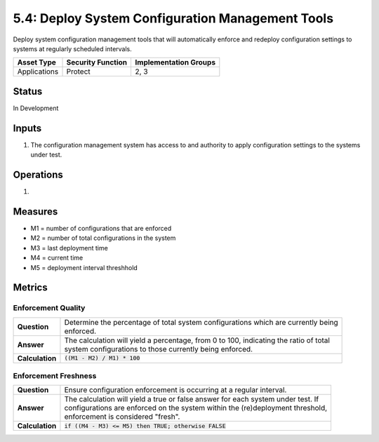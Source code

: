 5.4: Deploy System Configuration Management Tools
=========================================================
Deploy system configuration management tools that will automatically enforce and redeploy configuration settings to systems at regularly scheduled intervals.

.. list-table::
	:header-rows: 1

	* - Asset Type 
	  - Security Function
	  - Implementation Groups
	* - Applications
	  - Protect
	  - 2, 3

Status
------
In Development

Inputs
------
#. The configuration management system has access to and authority to apply configuration settings to the systems under test.

Operations
----------
#. 

Measures
--------
* M1 = number of configurations that are enforced
* M2 = number of total configurations in the system
* M3 = last deployment time
* M4 = current time
* M5 = deployment interval threshhold

Metrics
-------

Enforcement Quality
^^^^^^^^^^^^^^^^^^^^^^^^^^
.. list-table::

	* - **Question**
	  - | Determine the percentage of total system configurations which are currently being
	    | enforced.
	* - **Answer**
	  - | The calculation will yield a percentage, from 0 to 100, indicating the ratio of total
	    | system configurations to those currently being enforced.
	* - **Calculation**
	  - :code:`((M1 - M2) / M1) * 100`

Enforcement Freshness
^^^^^^^^^^^^^^^^^^^^^^^^^^
.. list-table::

	* - **Question**
	  - Ensure configuration enforcement is occurring at a regular interval.
	* - **Answer**
	  - | The calculation will yield a true or false answer for each system under test.  If
	    | configurations are enforced on the system within the (re)deployment threshold,
	    | enforcement is considered "fresh".
	* - **Calculation**
	  - :code:`if ((M4 - M3) <= M5) then TRUE; otherwise FALSE`

.. history
.. authors
.. license
